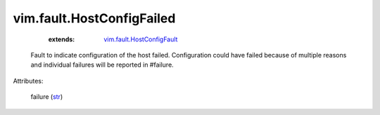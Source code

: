 
vim.fault.HostConfigFailed
==========================
    :extends:

        `vim.fault.HostConfigFault <vim/fault/HostConfigFault.rst>`_

  Fault to indicate configuration of the host failed. Configuration could have failed because of multiple reasons and individual failures will be reported in #failure.

Attributes:

    failure (`str <https://docs.python.org/2/library/stdtypes.html>`_)




